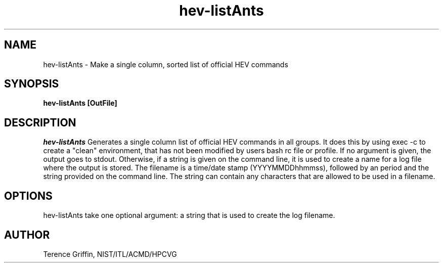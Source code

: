 .TH hev-listAnts 1 "01 Apr 2015"
.SH NAME
hev-listAnts - Make a single column, sorted list of official HEV commands

.SH SYNOPSIS
.B hev-listAnts [OutFile]

.SH DESCRIPTION
.PP
.I
hev-listAnts 
Generates a single column list of official HEV commands in all groups. It
does this by using exec -c to create a "clean" environment, that has not
been modified by users bash rc file or profile. If no argument is given,
the output goes to stdout. Otherwise, if a string is given on the command 
line, it is used to create a name for a log file where the output is 
stored. The filename is a time/date stamp (YYYYMMDDhhmmss), followed by 
an period and the string provided on the command line. The string can 
contain any characters that are allowed to be used in a filename.

.SH OPTIONS
hev-listAnts take one optional argument: a string that 
is used to create the log filename.

.SH AUTHOR
.PP
Terence Griffin, NIST/ITL/ACMD/HPCVG
